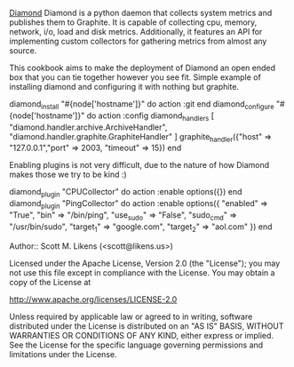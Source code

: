 [[https://github.com/BrightcoveOS/Diamond][Diamond]] Diamond is a python daemon that collects system metrics and publishes them to Graphite. It is capable of collecting cpu, memory, network, i/o, load and disk metrics. Additionally, it features an API for implementing custom collectors for gathering metrics from almost any source.

This cookbook aims to make the deployment of Diamond an open ended box that you can tie together however you see fit.  Simple example of installing diamond and configuring it with nothing but graphite.

#+BEGIN_CODE ruby
diamond_install "#{node['hostname']}" do  
  action :git  
end  
diamond_configure "#{node['hostname']}" do  
  action :config  
  diamond_handlers [ "diamond.handler.archive.ArchiveHandler", "diamond.handler.graphite.GraphiteHandler" ]  
  graphite_handler({"host" => "127.0.0.1","port" => 2003, "timeout" => 15})  
end  
#+END_CODE

Enabling plugins is not very difficult, due to the nature of how Diamond makes those we try to be kind :)

#+BEGIN_CODE ruby
diamond_plugin "CPUCollector" do 
  action :enable  
  options({})
end
diamond_plugin "PingCollector" do
  action :enable
  options({
            "enabled" => "True",
            "bin" => "/bin/ping",
            "use_sudo" => "False",
            "sudo_cmd" => "/usr/bin/sudo",
            "target_1" => "google.com",
            "target_2" => "aol.com"
          })  
end  
#+END_CODE


Author:: Scott M. Likens (<scott@likens.us>)

Licensed under the Apache License, Version 2.0 (the "License");
you may not use this file except in compliance with the License.
You may obtain a copy of the License at

    http://www.apache.org/licenses/LICENSE-2.0

Unless required by applicable law or agreed to in writing, software
distributed under the License is distributed on an "AS IS" BASIS,
WITHOUT WARRANTIES OR CONDITIONS OF ANY KIND, either express or implied.
See the License for the specific language governing permissions and
limitations under the License.


